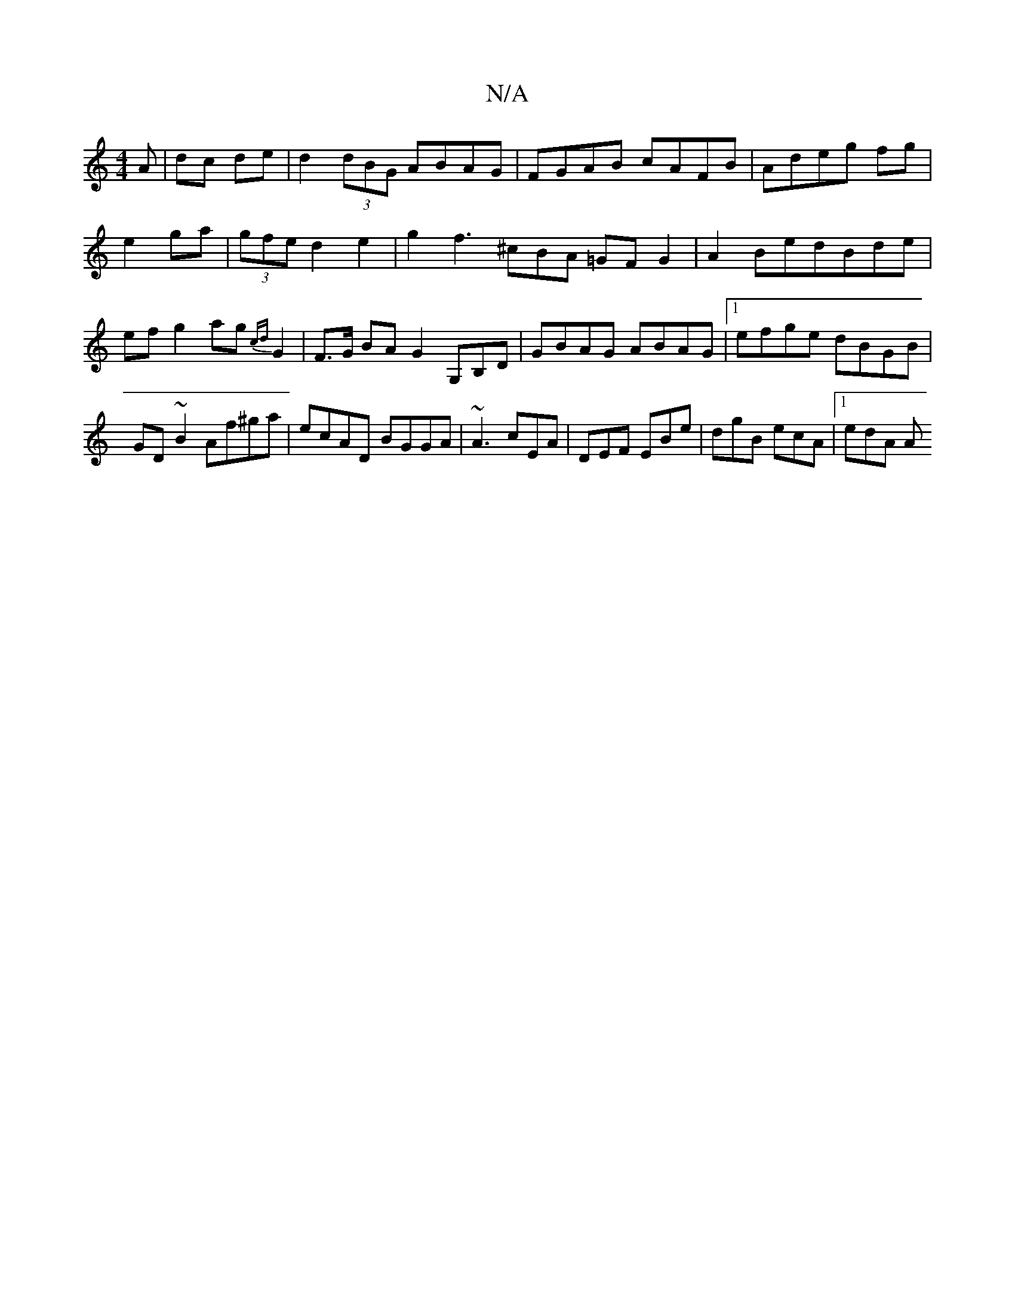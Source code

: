 X:1
T:N/A
M:4/4
R:N/A
K:Cmajor
A | dc de | d2 (3dBG ABAG|FGAB cAFB|Adeg fg|e2 ga-|(3gfe d2e2 | g2 f3 ^cBA =GFG2|A2 BedBde | ef g2 ag{cd}G2|F>G BA G2 G,B,D|GBAG ABAG|[1 efge dBGB|GD~B2 Af^ga|ecAD BGGA|~A3 cEA|DEF EBe|dgB ecA|1 edA A